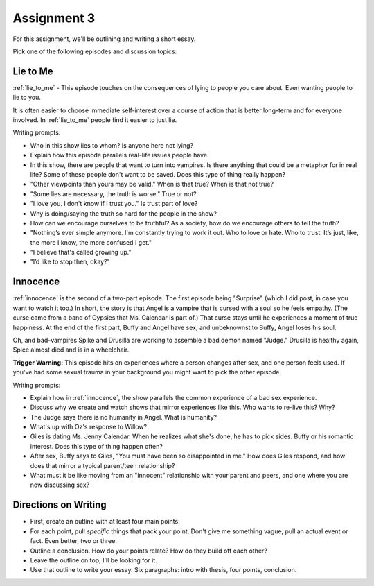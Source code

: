 .. _assignment_3:

Assignment 3
============

For this assignment, we'll be outlining and writing a short essay.

Pick one of the following episodes and discussion topics:

Lie to Me
---------

:ref:`lie_to_me` - This episode touches on the consequences of lying to people
you care about. Even wanting people to lie to you.

It is often easier to choose immediate self-interest over a course of
action that is better long-term and for everyone involved. In :ref:`lie_to_me`
people find it easier to just lie.

Writing prompts:

* Who in this show lies to whom? Is anyone here not lying?
* Explain how this episode parallels real-life issues people have.
* In this show, there are people that want to turn into vampires. Is there anything
  that could be a metaphor for in real life? Some of these people don't want
  to be saved. Does this type of thing really happen?
* "Other viewpoints than yours may be valid." When is that true? When is that not true?
* "Some lies are necessary, the truth is worse." True or not?
* "I love you. I don't know if I trust you." Is trust part of love?
* Why is doing/saying the truth so hard for the people in the show?
* How can we encourage ourselves to be truthful? As a society, how do we
  encourage others to tell the truth?

* "Nothing’s ever simple anymore. I'm constantly trying to work it out. Who to love or hate. Who to trust. It’s just, like, the more I know, the more confused I get."
* "I believe that's called growing up."
* "I’d like to stop then, okay?"

Innocence
---------

:ref:`innocence` is the second of a two-part episode. The first episode being
"Surprise" (which I did post, in case you want to watch it too.)
In short, the story is that Angel is a vampire that is cursed with
a soul so he feels empathy.
(The curse came from a band of Gypsies that Ms. Calendar is part of.)
That curse stays until he experiences a moment of
true happiness. At the end of the first part, Buffy and Angel have sex, and
unbeknownst to Buffy, Angel loses his soul.

Oh, and bad-vampires Spike and Drusilla are working to assemble a bad demon
named "Judge." Drusilla is healthy again, Spice almost died and is in a wheelchair.

**Trigger Warning:** This episode hits on experiences where a person changes
after sex, and one person feels used. If you've had some sexual trauma in your
background you might want to pick the other episode.

Writing prompts:

* Explain how in :ref:`innocence`, the show parallels the common experience of
  a bad sex experience.
* Discuss why we create and watch shows that mirror experiences like this.
  Who wants to re-live this? Why?
* The Judge says there is no humanity in Angel. What is humanity?
* What's up with Oz's response to Willow?
* Giles is dating Ms. Jenny Calendar. When he realizes what she's done, he
  has to pick sides. Buffy or his romantic interest. Does this type of thing
  happen often?
* After sex, Buffy says to Giles, "You must have been so disappointed in me."
  How does Giles respond, and how does that mirror a typical parent/teen
  relationship?
* What must it be like moving from an "innocent" relationship with your parent
  and peers, and one where you are now discussing sex?

Directions on Writing
---------------------

* First, create an outline with at least four main points.
* For each point, pull *specific* things that pack your point. Don't give me
  something vague, pull an actual event or fact. Even better, two or
  three.
* Outline a conclusion. How do your points relate? How do they build off each other?
* Leave the outline on top, I'll be looking for it.
* Use that outline to write your essay. Six paragraphs: intro with thesis, four points, conclusion.
